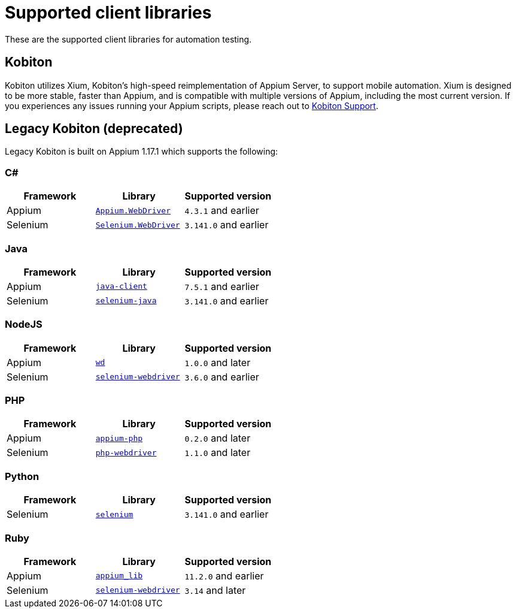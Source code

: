 = Supported client libraries
:navtitle: Client libraries

These are the supported client libraries for automation testing.

== Kobiton

Kobiton utilizes Xium, Kobiton's high-speed reimplementation of Appium Server, to support mobile automation. Xium is designed to be more stable, faster than Appium, and is compatible with multiple versions of Appium, including the most current version. If you experiences any issues running your Appium scripts, please reach out to https://support.kobiton.com[Kobiton Support].

== Legacy Kobiton (deprecated)

Legacy Kobiton is built on Appium 1.17.1 which supports the following:

=== C#

[cols="1,1,1"]
|===
|Framework|Library|Supported version

|Appium
|link:https://www.nuget.org/packages/Appium.WebDriver/[`Appium.WebDriver`]
|`4.3.1` and earlier

|Selenium
|link:https://www.nuget.org/packages/Selenium.WebDriver/[`Selenium.WebDriver`]
|`3.141.0` and earlier
|===

=== Java

[cols="1,1,1"]
|===
|Framework|Library|Supported version

|Appium
|link:https://github.com/appium/java-client/[`java-client`]
|`7.5.1` and earlier

|Selenium
|link:https://mvnrepository.com/artifact/org.seleniumhq.selenium/selenium-java/[`selenium-java`]
|`3.141.0` and earlier
|===

=== NodeJS

[cols="1,1,1"]
|===
|Framework|Library|Supported version

|Appium
|link:https://www.npmjs.com/package/wd/[`wd`]
|`1.0.0` and later

|Selenium
|link:https://www.npmjs.com/package/selenium-webdriver/[`selenium-webdriver`]
|`3.6.0` and earlier
|===

=== PHP

[cols="1,1,1"]
|===
|Framework|Library|Supported version

|Appium
|link:https://github.com/appium/php-client/[`appium-php`]
|`0.2.0` and later

|Selenium
|link:https://github.com/php-webdriver/php-webdriver/[`php-webdriver`]
|`1.1.0` and later
|===

=== Python

[cols="1,1,1"]
|===
|Framework|Library|Supported version

|Selenium
|link:https://pypi.python.org/pypi/selenium/[`selenium`]
|`3.141.0` and earlier
|===

=== Ruby

[cols="1,1,1"]
|===
|Framework|Library|Supported version

|Appium
|link:https://rubygems.org/gems/appium_lib/[`appium_lib`]
|`11.2.0` and earlier

|Selenium
|link:https://rubygems.org/gems/selenium-webdriver/[`selenium-webdriver`]
|`3.14` and later
|===
